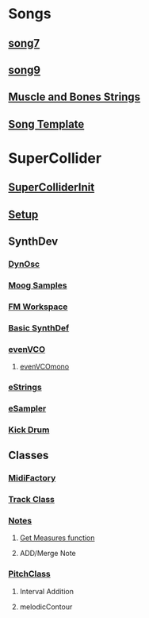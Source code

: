 * Songs
** [[file:song7.sc][song7]]
** [[file:~/Music/song9/song9.sc][song9]]
** [[file:~/Music/MuscleBone/include/patch/muscleBonesStrings.sc][Muscle and Bones Strings]]
** [[file:include/song_template.sc][Song Template]]

* SuperCollider
** [[file:include/superInit.sc][SuperColliderInit]]
** [[file:include/setup.sc][Setup]]
** SynthDev
*** [[file:include/Synths/dynOsc.sc][DynOsc]]
*** [[file:~/Music/song9/include/samples/MoogWaves][Moog Samples]]
*** [[file:~/Music/song9/include/synths/fmWorkspace.sc][FM Workspace]]
*** [[file:include/synths/basic.sc][Basic SynthDef]]
*** [[file:include/synths/evenVCO.sc][evenVCO]]
**** [[file:include/synths/evenVCOmono.sc][evenVCOmono]]
*** [[file:include/synths/eStrings.sc][eStrings]]
*** [[file:include/synths/eSampler.sc][eSampler]]
*** [[file:include/synths/kick.sc][Kick Drum]]
** Classes
*** [[file:include/classes/MidiFactory.sc][MidiFactory]]
*** [[file:include/classes/Track.sc][Track Class]]
*** [[file:include/classes/Notes.sc][Notes]]
**** [[file:include/classes/getMeasures.sc][Get Measures function]]
**** ADD/Merge Note
*** [[file:include/classes/PitchClass.sc][PitchClass]]
**** Interval Addition
**** melodicContour
